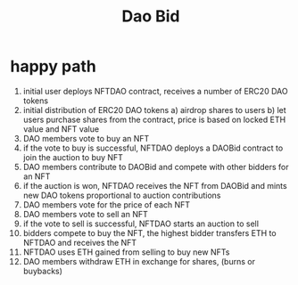 #+TITLE: Dao Bid

* happy path
 1. initial user deploys NFTDAO contract, receives a number of ERC20 DAO tokens
 2. initial distribution of ERC20 DAO tokens
    a) airdrop shares to users
    b) let users purchase shares from the contract, price is based on locked ETH value and NFT value
 3. DAO members vote to buy an NFT
 4. if the vote to buy is successful, NFTDAO deploys a DAOBid contract to join the auction to buy NFT
 5. DAO members contribute to DAOBid and compete with other bidders for an NFT
 6. if the auction is won, NFTDAO receives the NFT from DAOBid and mints new DAO tokens proportional to auction contributions
 7. DAO members vote for the price of each NFT
 8. DAO members vote to sell an NFT
 9. if the vote to sell is successful, NFTDAO starts an auction to sell
 10. bidders compete to buy the NFT, the highest bidder transfers ETH to NFTDAO and receives the NFT
 11. NFTDAO uses ETH gained from selling to buy new NFTs
 12. DAO members withdraw ETH in exchange for shares, (burns or buybacks)
